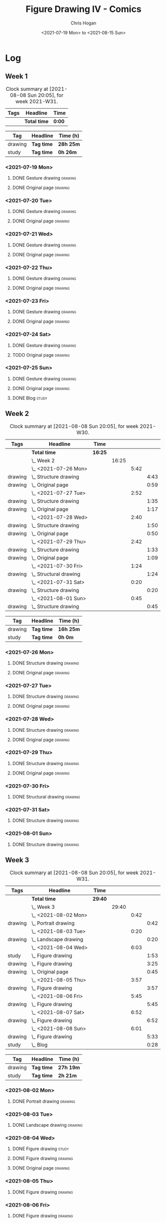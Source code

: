 #+TITLE: Figure Drawing IV - Comics
#+AUTHOR: Chris Hogan
#+DATE: <2021-07-19 Mon> to <2021-08-15 Sun>
#+STARTUP: nologdone

* Log
** Week 1
  #+BEGIN: clocktable :scope subtree :maxlevel 6 :block thisweek :tags t
  #+CAPTION: Clock summary at [2021-08-08 Sun 20:05], for week 2021-W31.
  | Tags | Headline     | Time   |
  |------+--------------+--------|
  |      | *Total time* | *0:00* |
  #+END:
  #+BEGIN: clocktable-by-tag :maxlevel 6 :match ("drawing" "study")
  | Tag     | Headline   | Time (h)  |
  |---------+------------+-----------|
  | drawing | *Tag time* | *28h 25m* |
  |---------+------------+-----------|
  | study   | *Tag time* | *0h 26m*  |
  
  #+END:
*** <2021-07-19 Mon>
**** DONE Gesture drawing                                           :drawing:
     :LOGBOOK:
     CLOCK: [2021-07-19 Mon 18:02]--[2021-07-19 Mon 19:41] =>  1:39
     CLOCK: [2021-07-19 Mon 08:40]--[2021-07-19 Mon 11:43] =>  3:03
     :END:
**** DONE Original page                                             :drawing:
     :LOGBOOK:
     CLOCK: [2021-07-19 Mon 19:41]--[2021-07-19 Mon 20:57] =>  1:16
     CLOCK: [2021-07-19 Mon 14:15]--[2021-07-19 Mon 16:13] =>  1:58
     :END:
*** <2021-07-20 Tue>
**** DONE Gesture drawing                                           :drawing:
     :LOGBOOK:
     CLOCK: [2021-07-20 Tue 18:00]--[2021-07-20 Tue 19:43] =>  1:43
     :END:
**** DONE Original page                                             :drawing:
     :LOGBOOK:
     CLOCK: [2021-07-20 Tue 19:43]--[2021-07-20 Tue 21:01] =>  1:18
     :END:
*** <2021-07-21 Wed>
**** DONE Gesture drawing                                           :drawing:
     :LOGBOOK:
     CLOCK: [2021-07-21 Wed 18:03]--[2021-07-21 Wed 19:38] =>  1:35
     :END:
**** DONE Original page                                             :drawing:
     :LOGBOOK:
     CLOCK: [2021-07-21 Wed 19:38]--[2021-07-21 Wed 20:58] =>  1:20
     :END:
*** <2021-07-22 Thu>
**** DONE Gesture drawing                                           :drawing:
     :LOGBOOK:
     CLOCK: [2021-07-22 Thu 17:58]--[2021-07-22 Thu 19:41] =>  1:43
     :END:
**** DONE Original page                                             :drawing:
     :LOGBOOK:
     CLOCK: [2021-07-22 Thu 19:41]--[2021-07-22 Thu 20:59] =>  1:18
     :END:
*** <2021-07-23 Fri>
**** DONE Gesture drawing                                           :drawing:
     :LOGBOOK:
     CLOCK: [2021-07-23 Fri 18:04]--[2021-07-23 Fri 19:35] =>  1:31
     :END:
**** DONE Original page                                             :drawing:
     :LOGBOOK:
     CLOCK: [2021-07-23 Fri 19:35]--[2021-07-23 Fri 21:07] =>  1:32
     :END:
*** <2021-07-24 Sat>
**** DONE Gesture drawing                                           :drawing:
     :LOGBOOK:
     CLOCK: [2021-07-24 Sat 14:28]--[2021-07-24 Sat 16:29] =>  2:01
     CLOCK: [2021-07-24 Sat 09:02]--[2021-07-24 Sat 12:00] =>  2:58
     :END:
**** TODO Original page :drawing:
*** <2021-07-25 Sun>
**** DONE Gesture drawing                                           :drawing:
     :LOGBOOK:
     CLOCK: [2021-07-25 Sun 18:18]--[2021-07-25 Sun 19:28] =>  1:10
     CLOCK: [2021-07-25 Sun 10:03]--[2021-07-25 Sun 11:50] =>  1:47
     :END:
**** DONE Original page                                             :drawing:
     :LOGBOOK:
     CLOCK: [2021-07-25 Sun 13:09]--[2021-07-25 Sun 13:42] =>  0:33
     :END:
**** DONE Blog                                                        :study:
     :LOGBOOK:
     CLOCK: [2021-07-25 Sun 19:48]--[2021-07-25 Sun 20:14] =>  0:26
     :END:
 
** Week 2
  #+BEGIN: clocktable :scope subtree :maxlevel 6 :block 2021-W30 :tags t
  #+CAPTION: Clock summary at [2021-08-08 Sun 20:05], for week 2021-W30.
  | Tags    | Headline                   | Time    |       |      |      |
  |---------+----------------------------+---------+-------+------+------|
  |         | *Total time*               | *16:25* |       |      |      |
  |---------+----------------------------+---------+-------+------+------|
  |         | \_  Week 2                 |         | 16:25 |      |      |
  |         | \_    <2021-07-26 Mon>     |         |       | 5:42 |      |
  | drawing | \_      Structure drawing  |         |       |      | 4:43 |
  | drawing | \_      Original page      |         |       |      | 0:59 |
  |         | \_    <2021-07-27 Tue>     |         |       | 2:52 |      |
  | drawing | \_      Structure drawing  |         |       |      | 1:35 |
  | drawing | \_      Original page      |         |       |      | 1:17 |
  |         | \_    <2021-07-28 Wed>     |         |       | 2:40 |      |
  | drawing | \_      Structure drawing  |         |       |      | 1:50 |
  | drawing | \_      Original page      |         |       |      | 0:50 |
  |         | \_    <2021-07-29 Thu>     |         |       | 2:42 |      |
  | drawing | \_      Structure drawing  |         |       |      | 1:33 |
  | drawing | \_      Original page      |         |       |      | 1:09 |
  |         | \_    <2021-07-30 Fri>     |         |       | 1:24 |      |
  | drawing | \_      Structural drawing |         |       |      | 1:24 |
  |         | \_    <2021-07-31 Sat>     |         |       | 0:20 |      |
  | drawing | \_      Structure drawing  |         |       |      | 0:20 |
  |         | \_    <2021-08-01 Sun>     |         |       | 0:45 |      |
  | drawing | \_      Structure drawing  |         |       |      | 0:45 |
  #+END:
  #+BEGIN: clocktable-by-tag :maxlevel 6 :match ("drawing" "study")
  | Tag     | Headline   | Time (h)  |
  |---------+------------+-----------|
  | drawing | *Tag time* | *16h 25m* |
  |---------+------------+-----------|
  | study   | *Tag time* | *0h 0m*   |
  
  #+END:

*** <2021-07-26 Mon>
**** DONE Structure drawing                                         :drawing:
     :LOGBOOK:
     CLOCK: [2021-07-26 Mon 14:01]--[2021-07-26 Mon 16:18] =>  2:17
     CLOCK: [2021-07-26 Mon 08:41]--[2021-07-26 Mon 11:07] =>  2:26
     :END:
**** DONE Original page                                             :drawing:
     :LOGBOOK:
     CLOCK: [2021-07-26 Mon 18:32]--[2021-07-26 Mon 19:31] =>  0:59
     :END:
*** <2021-07-27 Tue>
**** DONE Structure drawing                                         :drawing: 
     :LOGBOOK:
     CLOCK: [2021-07-27 Tue 18:05]--[2021-07-27 Tue 19:40] =>  1:35
     :END:
**** DONE Original page                                             :drawing:
     :LOGBOOK:
     CLOCK: [2021-07-27 Tue 19:41]--[2021-07-27 Tue 20:58] =>  1:17
     :END:
*** <2021-07-28 Wed>
**** DONE Structure drawing                                         :drawing:
     :LOGBOOK:
     CLOCK: [2021-07-28 Wed 18:06]--[2021-07-28 Wed 19:56] =>  1:50
     :END:
**** DONE Original page                                             :drawing:
     :LOGBOOK:
     CLOCK: [2021-07-28 Wed 20:11]--[2021-07-28 Wed 21:01] =>  0:50
     :END:
*** <2021-07-29 Thu>
**** DONE Structure drawing                                         :drawing:
     :LOGBOOK:
     CLOCK: [2021-07-29 Thu 18:06]--[2021-07-29 Thu 19:39] =>  1:33
     :END:
**** DONE Original page                                             :drawing:
     :LOGBOOK:
     CLOCK: [2021-07-29 Thu 19:39]--[2021-07-29 Thu 20:48] =>  1:09
     :END:
*** <2021-07-30 Fri>
**** DONE Structural drawing                                        :drawing:
     :LOGBOOK:
     CLOCK: [2021-07-30 Fri 19:06]--[2021-07-30 Fri 20:30] =>  1:24
     :END:
*** <2021-07-31 Sat>
**** DONE Structure drawing                                         :drawing:
     :LOGBOOK:
     CLOCK: [2021-07-31 Sat 08:43]--[2021-07-31 Sat 09:03] =>  0:20
     :END:
*** <2021-08-01 Sun>
**** DONE Structure drawing                                         :drawing:
     :LOGBOOK:
     CLOCK: [2021-08-01 Sun 08:44]--[2021-08-01 Sun 09:29] =>  0:45
     :END:
** Week 3
  #+BEGIN: clocktable :scope subtree :maxlevel 6 :block thisweek :tags t
  #+CAPTION: Clock summary at [2021-08-08 Sun 20:05], for week 2021-W31.
  | Tags    | Headline                  | Time    |       |      |      |
  |---------+---------------------------+---------+-------+------+------|
  |         | *Total time*              | *29:40* |       |      |      |
  |---------+---------------------------+---------+-------+------+------|
  |         | \_  Week 3                |         | 29:40 |      |      |
  |         | \_    <2021-08-02 Mon>    |         |       | 0:42 |      |
  | drawing | \_      Portrait drawing  |         |       |      | 0:42 |
  |         | \_    <2021-08-03 Tue>    |         |       | 0:20 |      |
  | drawing | \_      Landscape drawing |         |       |      | 0:20 |
  |         | \_    <2021-08-04 Wed>    |         |       | 6:03 |      |
  | study   | \_      Figure drawing    |         |       |      | 1:53 |
  | drawing | \_      Figure drawing    |         |       |      | 3:25 |
  | drawing | \_      Original page     |         |       |      | 0:45 |
  |         | \_    <2021-08-05 Thu>    |         |       | 3:57 |      |
  | drawing | \_      Figure drawing    |         |       |      | 3:57 |
  |         | \_    <2021-08-06 Fri>    |         |       | 5:45 |      |
  | drawing | \_      Figure drawing    |         |       |      | 5:45 |
  |         | \_    <2021-08-07 Sat>    |         |       | 6:52 |      |
  | drawing | \_      Figure drawing    |         |       |      | 6:52 |
  |         | \_    <2021-08-08 Sun>    |         |       | 6:01 |      |
  | drawing | \_      Figure drawing    |         |       |      | 5:33 |
  | study   | \_      Blog              |         |       |      | 0:28 |
  #+END:
  #+BEGIN: clocktable-by-tag :maxlevel 6 :match ("drawing" "study")
  | Tag     | Headline   | Time (h)  |
  |---------+------------+-----------|
  | drawing | *Tag time* | *27h 19m* |
  |---------+------------+-----------|
  | study   | *Tag time* | *2h 21m*  |
  
  #+END:
*** <2021-08-02 Mon>
**** DONE Portrait drawing                                          :drawing:
     :LOGBOOK:
     CLOCK: [2021-08-02 Tue 08:52]--[2021-08-02 Tue 09:34] =>  0:42
     :END:
*** <2021-08-03 Tue>
**** DONE Landscape drawing                                         :drawing:
     :LOGBOOK:
     CLOCK: [2021-08-03 Wed 08:53]--[2021-08-03 Wed 09:13] =>  0:20
     :END:
*** <2021-08-04 Wed>
**** DONE Figure drawing :study:
     :LOGBOOK:
     CLOCK: [2021-08-04 Wed 12:26]--[2021-08-04 Wed 13:14] =>  0:48
     CLOCK: [2021-08-04 Wed 10:30]--[2021-08-04 Wed 11:35] =>  1:05
     :END:
**** DONE Figure drawing :drawing:
     :LOGBOOK:
     CLOCK: [2021-08-04 Wed 18:13]--[2021-08-04 Wed 20:19] =>  2:06
     CLOCK: [2021-08-04 Wed 14:32]--[2021-08-04 Wed 15:51] =>  1:19
     :END:
**** DONE Original page                                             :drawing:
     :LOGBOOK:
     CLOCK: [2021-08-04 Wed 20:19]--[2021-08-04 Wed 21:04] =>  0:45
     :END:
*** <2021-08-05 Thu>
**** DONE Figure drawing                                            :drawing:
     :LOGBOOK:
     CLOCK: [2021-08-05 Thu 18:10]--[2021-08-05 Thu 19:48] =>  1:38
     CLOCK: [2021-08-05 Thu 08:41]--[2021-08-05 Thu 11:00] =>  2:19
     :END:
*** <2021-08-06 Fri>
**** DONE Figure drawing                                            :drawing:
     :LOGBOOK:
     CLOCK: [2021-08-06 Fri 18:01]--[2021-08-06 Fri 20:32] =>  2:31
     CLOCK: [2021-08-06 Fri 13:59]--[2021-08-06 Fri 15:41] =>  1:42
     CLOCK: [2021-08-06 Fri 09:37]--[2021-08-06 Fri 11:09] =>  1:32
     :END:
*** <2021-08-07 Sat>
**** DONE Figure drawing                                            :drawing:
     :LOGBOOK:
     CLOCK: [2021-08-07 Sat 18:20]--[2021-08-07 Sat 20:48] =>  2:28
     CLOCK: [2021-08-07 Sat 13:40]--[2021-08-07 Sat 15:44] =>  2:04
     CLOCK: [2021-08-07 Sat 09:15]--[2021-08-07 Sat 11:35] =>  2:20
     :END:
*** <2021-08-08 Sun>
**** DONE Figure drawing                                            :drawing:
     :LOGBOOK:
     CLOCK: [2021-08-08 Sun 18:13]--[2021-08-08 Sun 19:34] =>  1:21
     CLOCK: [2021-08-08 Sun 13:07]--[2021-08-08 Sun 15:00] =>  1:53
     CLOCK: [2021-08-08 Sun 09:12]--[2021-08-08 Sun 11:31] =>  2:19
     :END:
**** DONE Blog                                                        :study:
     :LOGBOOK:
     CLOCK: [2021-08-08 Sun 19:37]--[2021-08-08 Sun 20:05] =>  0:28
     :END:
** Week 4
  #+BEGIN: clocktable :scope subtree :maxlevel 6 :block thisweek :tags t
  #+CAPTION: Clock summary at [2021-08-08 Sun 20:05], for week 2021-W31.
  | Tags | Headline     | Time   |
  |------+--------------+--------|
  |      | *Total time* | *0:00* |
  #+END:
  #+BEGIN: clocktable-by-tag :maxlevel 6 :match ("drawing" "study")
  | Tag     | Headline   | Time (h) |
  |---------+------------+----------|
  | drawing | *Tag time* | *0h 0m*  |
  |---------+------------+----------|
  | study   | *Tag time* | *0h 0m*  |
  
  #+END:
